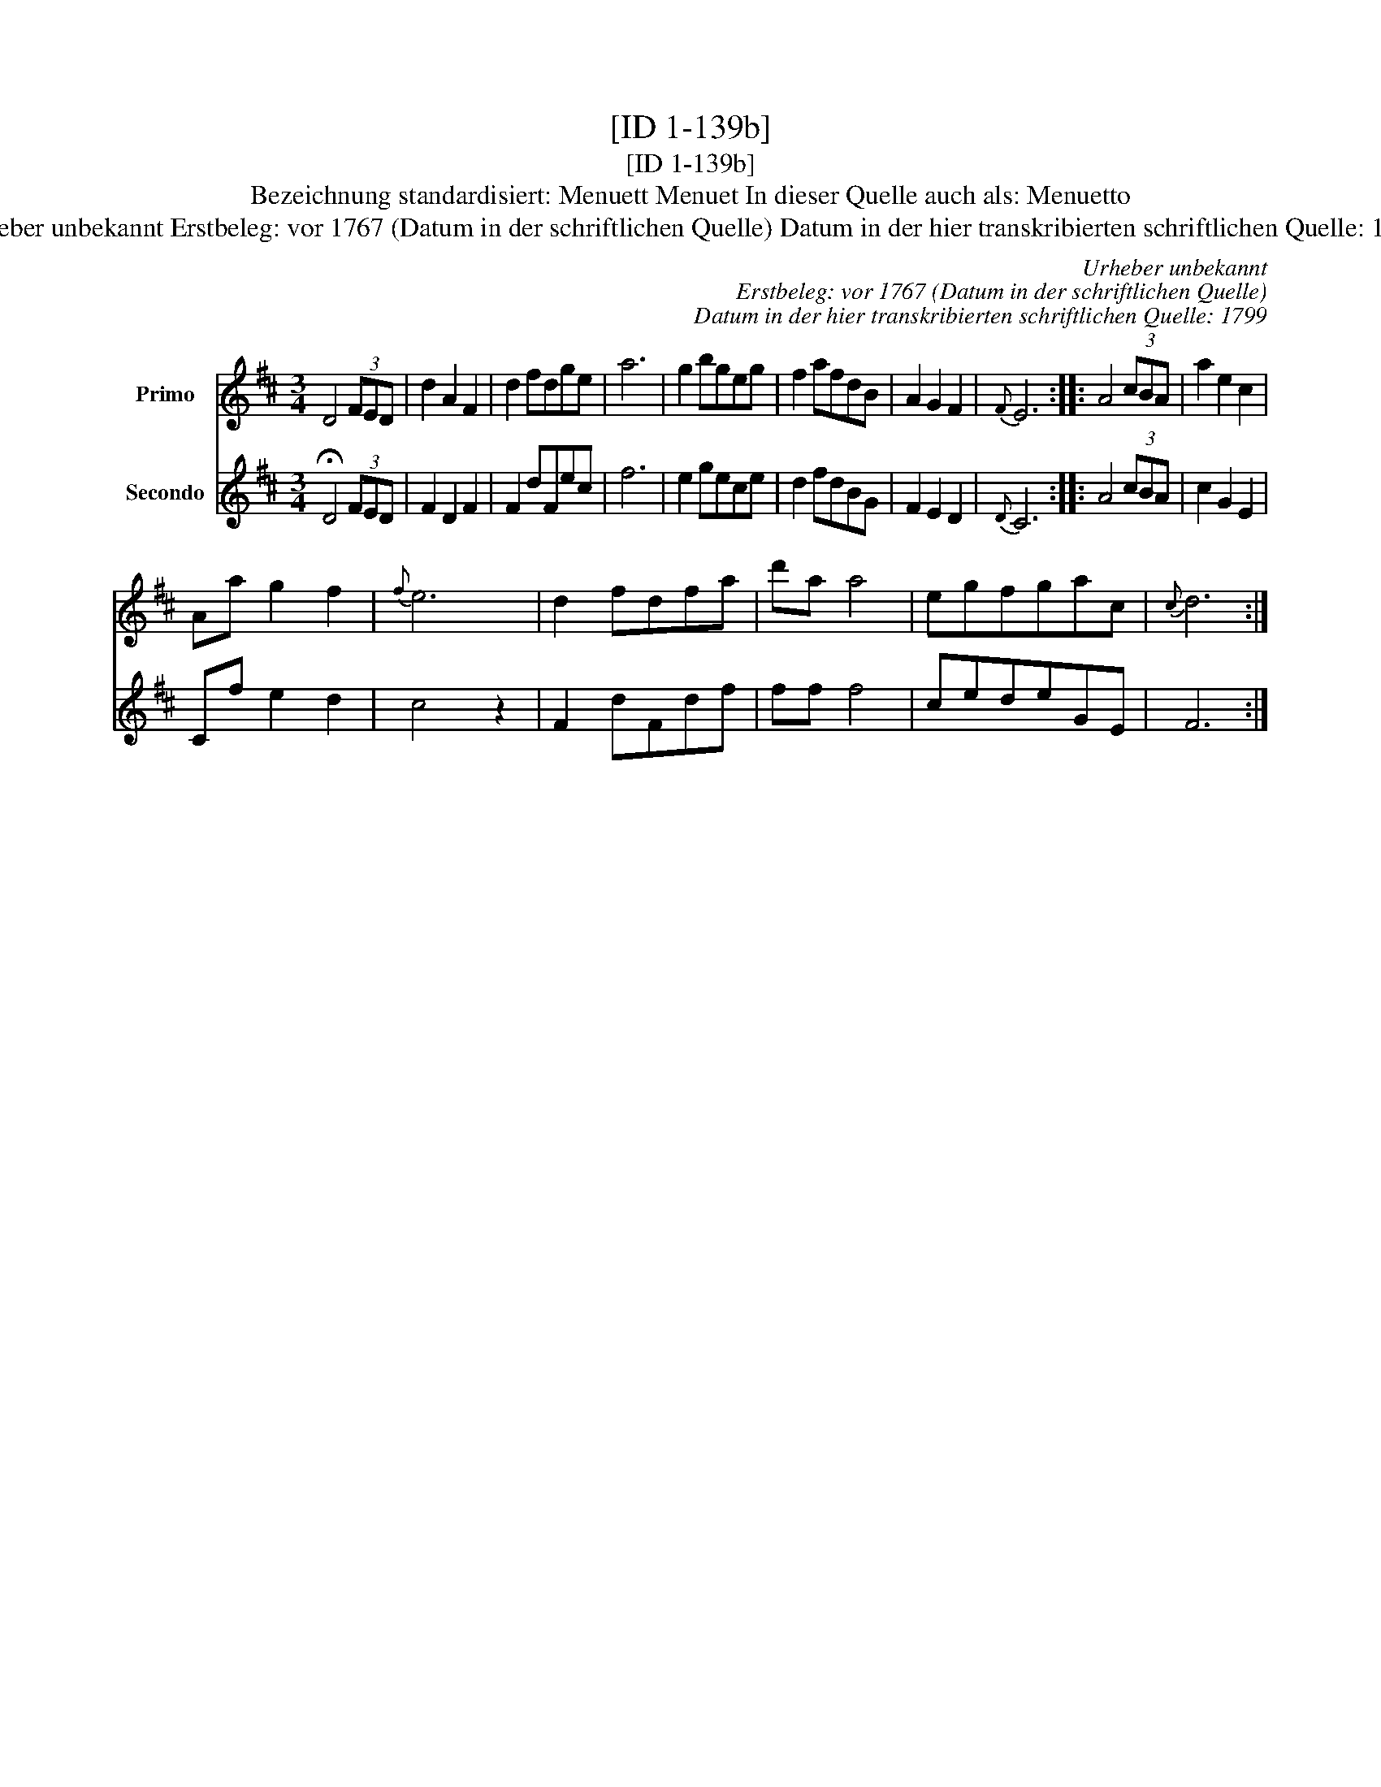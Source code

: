 X:1
T:[ID 1-139b]
T:[ID 1-139b]
T:Bezeichnung standardisiert: Menuett Menuet In dieser Quelle auch als: Menuetto
T:Urheber unbekannt Erstbeleg: vor 1767 (Datum in der schriftlichen Quelle) Datum in der hier transkribierten schriftlichen Quelle: 1799
C:Urheber unbekannt
C:Erstbeleg: vor 1767 (Datum in der schriftlichen Quelle)
C:Datum in der hier transkribierten schriftlichen Quelle: 1799
%%score 1 2
L:1/8
M:3/4
K:D
V:1 treble nm="Primo"
V:2 treble nm="Secondo"
V:1
 D4 (3FED | d2 A2 F2 | d2 fdge | a6 | g2 bgeg | f2 afdB | A2 G2 F2 |{F} E6 :: A4 (3cBA | a2 e2 c2 | %10
 Aa g2 f2 |{f} e6 | d2 fdfa | d'a a4 | egfgac |{c} d6 :| %16
V:2
 !fermata!D4 (3FED | F2 D2 F2 | F2 dFec | f6 | e2 gece | d2 fdBG | F2 E2 D2 |{D} C6 :: A4 (3cBA | %9
 c2 G2 E2 | Cf e2 d2 | c4 z2 | F2 dFdf | ff f4 | cedeGE | F6 :| %16

